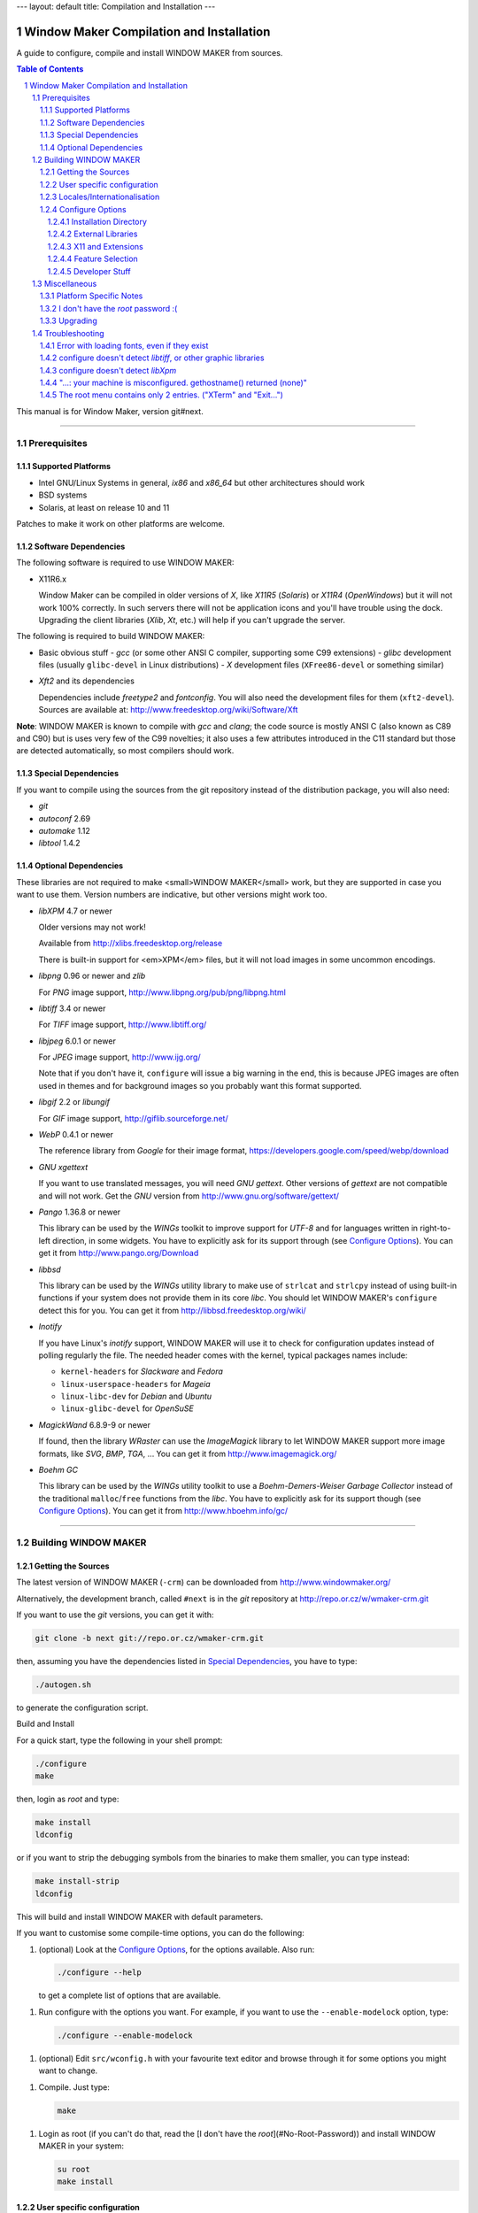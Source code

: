 ---
layout: default
title: Compilation and Installation
---


=========================================
Window Maker Compilation and Installation
=========================================

A guide to configure, compile and install WINDOW MAKER from sources.

.. sectnum::
.. contents:: Table of Contents
   :backlinks: none

This manual is for Window Maker, version git#next.

----

Prerequisites
-------------

Supported Platforms
...................

- Intel GNU/Linux Systems in general, `ix86` and `x86_64` but other
  architectures should work
- BSD systems
- Solaris, at least on release 10 and 11

Patches to make it work on other platforms are welcome.

Software Dependencies
.....................

The following software is required to use WINDOW MAKER:

- X11R6.x

  Window Maker can be compiled in older versions of *X*, like
  *X11R5* (*Solaris*) or *X11R4* (*OpenWindows*) but
  it will not work 100% correctly.  In such servers there will not be
  application icons and you'll have trouble using the dock.  Upgrading the
  client libraries (*Xlib*, *Xt*, etc.) will help if you
  can't upgrade the server.

The following is required to build WINDOW MAKER:

- Basic obvious stuff
  - *gcc* (or some other ANSI C compiler, supporting some C99 extensions)
  - *glibc* development files (usually ``glibc-devel`` in Linux distributions)
  - *X* development files (``XFree86-devel`` or something similar)

- *Xft2* and its dependencies

  Dependencies include *freetype2* and *fontconfig*.  You will also need the
  development files for them (``xft2-devel``).  Sources are available at:
  http://www.freedesktop.org/wiki/Software/Xft

**Note**: WINDOW MAKER is known to compile with *gcc* and *clang*; the code
source is mostly ANSI C (also known as C89 and C90) but is uses very few of the
C99 novelties; it also uses a few attributes introduced in the C11 standard but
those are detected automatically, so most compilers should work.

Special Dependencies
....................

If you want to compile using the sources from the git repository instead of the
distribution package, you will also need:

- *git*
- *autoconf* 2.69
- *automake* 1.12
- *libtool* 1.4.2

Optional Dependencies
.....................

These libraries are not required to make <small>WINDOW MAKER</small> work, but
they are supported in case you want to use them. Version numbers are indicative,
but other versions might work too.

- *libXPM* 4.7 or newer

  Older versions may not work!

  Available from http://xlibs.freedesktop.org/release

  There is built-in support for <em>XPM</em> files, but it will not load images
  in some uncommon encodings.

- *libpng* 0.96 or newer and *zlib*

  For *PNG* image support, http://www.libpng.org/pub/png/libpng.html

- *libtiff* 3.4 or newer

  For *TIFF* image support, http://www.libtiff.org/


- *libjpeg* 6.0.1 or newer

  For *JPEG* image support, http://www.ijg.org/

  Note that if you don't have it, ``configure`` will issue a big warning in the
  end, this is because JPEG images are often used in themes and for background
  images so you probably want this format supported.

- *libgif* 2.2 or *libungif*

  For *GIF* image support, http://giflib.sourceforge.net/

- *WebP* 0.4.1 or newer

  The reference library from *Google* for their image format,
  https://developers.google.com/speed/webp/download

- *GNU xgettext*

  If you want to use translated messages, you will need *GNU gettext*.
  Other versions of *gettext* are not compatible and will not work. Get
  the *GNU* version from http://www.gnu.org/software/gettext/

- *Pango* 1.36.8 or newer

  This library can be used by the *WINGs* toolkit to improve support for
  *UTF-8* and for languages written in right-to-left direction, in some
  widgets. You have to explicitly ask for its support through (see `Configure
  Options <#configure-options>`__). You can get it from
  http://www.pango.org/Download

- *libbsd*

  This library can be used by the *WINGs* utility library to make use of
  ``strlcat`` and ``strlcpy`` instead of using built-in functions if your system
  does not provide them in its core *libc*. You should let WINDOW MAKER's
  ``configure`` detect this for you. You can get it from
  http://libbsd.freedesktop.org/wiki/

- *Inotify*

  If you have Linux's *inotify* support, WINDOW MAKER will use it to check for
  configuration updates instead of polling regularly the file. The needed header
  comes with the kernel, typical packages names include:

  - ``kernel-headers`` for *Slackware* and *Fedora*
  - ``linux-userspace-headers`` for *Mageia*
  - ``linux-libc-dev`` for *Debian* and *Ubuntu*
  - ``linux-glibc-devel`` for *OpenSuSE*

- *MagickWand* 6.8.9-9 or newer

  If found, then the library *WRaster* can use the *ImageMagick* library to let
  WINDOW MAKER support more image formats, like *SVG*, *BMP*, *TGA*, ... You
  can get it from http://www.imagemagick.org/

- *Boehm GC*

  This library can be used by the *WINGs* utility toolkit to use a
  *Boehm-Demers-Weiser Garbage Collector* instead of the traditional
  ``malloc``/``free`` functions from the *libc*. You have to explicitly ask for
  its support though (see `Configure Options <#configure-options>`__). You can
  get it from http://www.hboehm.info/gc/

----

Building WINDOW MAKER
---------------------

Getting the Sources
...................

The latest version of WINDOW MAKER (``-crm``) can be downloaded from
http://www.windowmaker.org/

Alternatively, the development branch, called ``#next`` is in the *git*
repository at http://repo.or.cz/w/wmaker-crm.git

If you want to use the *git* versions, you can get it with:

.. code:: console
   :class: highlight

   git clone -b next git://repo.or.cz/wmaker-crm.git

then, assuming you have the dependencies listed in `Special Dependencies
<#special-dependencies>`__, you have to type:

.. code:: console
   :class: highlight

   ./autogen.sh

to generate the configuration script.


Build and Install

For a quick start, type the following in your shell prompt:

.. code:: console
   :class: highlight

   ./configure
   make

then, login as *root* and type:

.. code:: console
   :class: highlight

   make install
   ldconfig

or if you want to strip the debugging symbols from the binaries to make them
smaller, you can type instead:

.. code:: console
   :class: highlight

   make install-strip
   ldconfig

This will build and install WINDOW MAKER with default parameters.

If you want to customise some compile-time options, you can do the following:

1. (optional) Look at the `Configure Options <#configure-options>`__, for the
   options available. Also run:

   .. code:: console
      :class: highlight

      ./configure --help

   to get a complete list of options that are available.


1. Run configure with the options you want. For example, if you want to use the
   ``--enable-modelock`` option, type:

   .. code:: console
      :class: highlight

      ./configure --enable-modelock

1. (optional) Edit ``src/wconfig.h`` with your favourite text editor and browse
   through it for some options you might want to change.

1. Compile. Just type:

   .. code:: console
      :class: highlight

      make

1. Login as root (if you can't do that, read the [I don't have the
   *root*](#No-Root-Password)) and install WINDOW MAKER in your system:

   .. code:: console
      :class: highlight

      su root
      make install

User specific configuration
...........................

These instructions do not need to be followed when upgrading WINDOW MAKER
from an older version, unless stated differently in the *NEWS* file.

Every user on your system that wishes to run WINDOW MAKER must do the
following:

1. Install Window Maker configuration files in your home directory. Type:

   .. code:: console

      wmaker.inst

   ``wmaker.inst`` will install WINDOW MAKER configuration files and will setup
   X to automatically launch WINDOW MAKER at startup.

That's it!

You can type ``man wmaker`` to get some general help for configuration and
other stuff.

Read the *User Guide* for a more in-depth explanation of WINDOW MAKER.

You might want to take a look at the *FAQ* too.

Locales/Internationalisation
............................

WINDOW MAKER has national language support. The procedure to enable national
language support is described in the dedicated
`Enabling Languages support <wmaker_i18n.html#enabling-languages-support>`__
in ``README.i18n``.

Configure Options
.................

These options can be passed to the configure script to enable/disable some
WINDOW MAKER features. Example:

.. code:: console
   :class: highlight

   ./configure --enable-modelock --disable-gif

will configure WINDOW MAKER with *modelock* supported and disable *gif* support.
Normally, you won't need any of them.

To get the list of all options, run ``./configure --help``

Installation Directory
''''''''''''''''''''''

The default installation path will be in the ``/usr/local`` hierarchy; a number of
option can customise this:


- ``--prefix=PREFIX``
- ``--exec-prefix=EPREFIX``
- ``--bindir=DIR``
- ``--sysconfdir=DIR``
- ``--libdir=DIR``
- ``--includedir=DIR``
- ``--datarootdir=DIR``
- ``--datadir=DIR``
- ``--localedir=DIR``
- ``--mandir=DIR``
   Standard options from *autoconf* to define target paths, you probably want to
   read Installation Names in *`INSTALL`*.

- ``--sbindir=DIR``
- ``--libexecdir=DIR``
- ``--sharedstatedir=DIR``
- ``--localstatedir=DIR``
- ``--oldincludedir=DIR``
- ``--infodir=DIR``
- ``--docdir=DIR``
- ``--htmldir=DIR``
- ``--dvidir=DIR``
- ``--pdfdir=DIR``
- ``--psdir=DIR``
   More standard options from *autoconf*, today these are not used by WINDOW
   MAKER; they are provided automatically by *autoconf* for consistency.

- ``--with-gnustepdir=PATH``
   Specific to WINDOW MAKER, defines the directory where WPrefs.app will be
   installed, if you want to install it like a *GNUstep* applications. If not
   specified, it will be installed like usual programs.

- ``--with-pixmapdir=DIR``
   Specific to WINDOW MAKER, this option defines an additional path where
   *pixmaps* will be searched. Nothing will be installed there; the default
   path taken is ``DATADIR/pixmaps``, where ``ATADIR` is the path defined from
   ``--datadir``.

- ``--with-defsdatadir=DIR``
   Specific to WINDOW MAKER, defines the directory where system configuration
   files, e.g., ``WindowMaker``, ``WMRootMenu``, etc., are installed. The
   default value is ``SYSCONFDIR/WindowMaker``, where ``SYSCONFDIR`` is the
   path defined from ``--sysconfdir``.


External Libraries
''''''''''''''''''

Unless specifically written, ``configure`` will try to detect automatically for
the libraries; if you explicitly provide ``--enable-FEATURE`` then it will
break with an error message if the library cannot be linked; if you specify
``--disable-FEATURE`` then it will not try to search for the library. You can
find more information about the libraries in the `Optional Dependencies
<#Optional-Dependencies>`__


``--enable-boehm-gc``

   Never enabled by default, use Boehm GC instead of the default *libc*
   ``malloc()``

``--disable-gif``

   Disable GIF support in *WRaster* library; when enabled use ``libgif`` or
   ``libungif``.

``--disable-jpeg``

   Disable JPEG support in *WRaster* library; when enabled use ``libjpeg``.

``--without-libbsd``

   Refuse use of the ``libbsd`` compatibility library in *WINGs* utility
   library, even if your system provides it.

``--disable-magick``

   Disable *ImageMagick's MagickWand* support in *WRaster*, used to support for
   image formats.

``--enable-pango``

   Disabled by default, enable *Pango* text layout support in *WINGs*.

``--disable-png``

   Disable PNG support in *WRaster*; when enabled use ``libpng``.

``--disable-tiff``

   Disable TIFF support in *WRaster*. when enabled use ``libtiff``.

``--disable-webp``

  Disable WEBP support in *WRaster*. when enabled use ``libwebp``.

``--disable-xpm``

   Disable use of ``libXpm`` for XPM support in *WRaster*, use internal code
   instead.

The following options can be used to tell ``configure`` about extra paths that
needs to be used when compiling against libraries:

``--with-libs-from``

   specify additional paths for libraries to be searched. The ``-L`` flag must
   precede each path, like:

   .. code::
      :class: highlight

      --with-libs-from="-L/opt/libs -L/usr/local/lib"

``--with-incs-from``

   specify additional paths for header files to be searched. The ``-I`` flag
   must precede each paths, like:

   .. code::
      :class: highlight

      --with-incs-from="-I/opt/headers -I/usr/local/include"

X11 and Extensions
''''''''''''''''''

``configure`` will try to detect automatically the compilation paths for X11
headers and libraries, and which X Extensions support can be enabled.  if you
explicitly provide ``--enable-FEATURE`` then it will break with an error
message if the extension cannot be used; if you specify ``--disable-FEATURE``
then it will not check for the extension.

- ``--x-includes=DIR``
- ``--x-libraries=DIR``

   *Autoconf*'s option to specify search paths for *X11*, for the case were it
   would not have been able to detect it automatically.

``--disable-xlocale``

   If you activated support for Native Languages, then *X11* may use a hack to
   also configure its locale support when the program configure the locale for
   itself.  The ``configure`` script detects if the *Xlib* supports this or
   not; this options explicitly disable this initialisation mechanism.

``--enable-modelock``

   XKB language status lock support. If you don't know what it is you probably
   don't need it. The default is to not enable it.

``--disable-shm``

   Disable use of the *MIT shared memory* extension. This will slow down
   texture generation a little bit, but in some cases it seems to be necessary
   due to a bug that manifests as messed icons and textures.

``--disable-shape``

   Disables support for *shaped* windows (for ``oclock``, ``xeyes``, etc.).

``--enable-xinerama``

   The *Xinerama* extension provides information about the different screens
   connected when running a multi-head setting (if you plug more than one
   monitor).

``--enable-randr``

   The *RandR* extension provides feedback when changing the multiple-monitor
   configuration in X11 and allows to re-configure how screens are organised.

   At current time, it is not enabled by default because it is NOT recommended
   (buggy); WINDOW MAKER only restart itself when the configuration change, to
   take into account the new screen size.

Feature Selection
'''''''''''''''''


``--disable-animations``

   Disable animations permanently, by not compiling the corresponding code into
   WINDOW MAKER. When enabled (the default), you still have a run-time
   configuration option in *WPrefs*.

``--disable-mwm-hints``

   Disable support for Motif's MWM Window Manager hints. These attributes were
   introduced by the Motif toolkit to ask for special window appearance
   requests.  Nowadays this is covered by the NetWM/EWMH specification, but
   there are still applications that rely on MWM Hints.

``--enable-wmreplace``

   Add support for the *ICCCM* protocol for cooperative window manager
   replacement. This feature is disabled by default because you probably don't
   need to switch seamlessly the window manager; if you are making a package
   for a distribution you'd probably want to enable this because it allows
   users to give a try to different window managers without restarting
   everything for an extra cost that is not really big.

``--disable-xdnd``

   Disable support for dragging and dropping files on the dock, which launches
   a user-specified command with that file. Starting from version 0.65.6 this
   feature is enabled by default.

``--enable-ld-version-script``

   This feature is auto-detected, and you should not use this option. When
   compiling a library (``wrlib``, ...), *gcc* has the possibility to filter
   the list of functions that will be visible, to keep only the public API,
   because it helps running programs faster.

   The ``configure`` script checks if this feature is available; if you specify
   this option it will not check anymore and blindly trust you that it is
   supposed to work, which is not a good idea as you may encounter problems
   later when compiling.

``--enable-usermenu``

   This feature, disabled by default, allows to add a user-defined custom menu
   to applications; when choosing an entry of the menu it will send the key
   combination defined by the user to that application. See <a
   href="http://repo.or.cz/wmaker-crm.git/blob/HEAD:/NEWS">Application User
   Menu</a> in *NEWS* for more information.

``--with-menu-textdomain=DOMAIN``

   Selection of the domain used for translation of the menus; see `Translations
   for Menus <wmaker_i18n.html#Translations-for-Menus>`__ in *README.i18n*.


Developer Stuff
'''''''''''''''

These options are disabled by default:

``--config-cache``

   If you intend to re-run the ``configure`` script often, you probably want to
   include this option, so it will save and re-use the status of what have been
   detected in the file ``config.cache``.


``--enable-debug``

   Enable debugging features (debug symbol, some extra verbosity and checks)
   and add a number of check flags (warnings) for the compiler (in *gcc*
   fashion).

``--enable-lcov=DIRECTORY``

   Enable generation of code coverage and profiling data; if the ``DIRECTORY``
   is not specified, use ``coverage-report``.

   This option was meant to be use with *gcc*; it was not used recently so it
   is probable that is does not work anymore; the ``configure`` script will not
   even check that your compiling environment has the appropriate requirements
   and works with this.  Despite all this, if you think there's a use for it
   and feel in the mood to help, do not hesitate to discuss on the mailing list
   `wmaker-dev@lists.windowmaker.org
   <mailto:wmaker-dev@lists.windowmaker.org>`__ to get it working.

Miscellaneous
-------------

Platform Specific Notes
.......................

- *GNU/Linux* in general

  Make sure you have ``/usr/local/lib`` in ``/etc/ld.so.conf`` and that you run
  ``ldconfig`` after installing. Uninstall any packaged version of WINDOW MAKER
  before installing a new version.

- *RedHat GNU/Linux*

  *RedHat* systems have several annoying problems. If you use it, be sure to
  follow the steps below or WINDOW MAKER will not work:


  - if you installed the WINDOW MAKER that comes with *RedHat*, uninstall it
    before upgrading;

  - make sure you have ``/usr/local/bin`` in your ``PATH`` environment variable;

  - make sure you have ``/usr/local/lib`` in ``/etc/ld.so.conf`` before running ``ldconfig``;

- *PowerPC MkLinux*

  You will need to have the latest version of *Xpmac*. Older versions seem to
  have bugs that cause the system to hang.

- *Debian GNU/Linux*

  If you want *JPEG* and *TIFF* support, make sure you have ``libtiff-dev``
  and ``libjpeg-dev`` installed.

- *SuSE GNU/Linux*

  If you installed the WINDOW MAKER package from *SuSE*, uninstall it before
  trying to compile *Window Maker* or you might have problems.

- *MetroX* (unknown version)

  *MetroX* has a bug that corrupts pixmaps that are set as window backgrounds.
  If you use *MetroX* and have weird problems with textures, do not use
  textures in title bars. Or use a different X server.

I don't have the *root* password :(
...................................

If you can't get superuser privileges (can't be *root*) you can install *Window
Maker* in your own home directory. For that, supply the ``--prefix`` option
when running configure in step 2 of building WINDOW MAKER.  You will also need
to supply the ``--with-gnustepdir`` option, to specify the path for
``WPrefs.app``.

Example:

.. code:: console
   :class: highlight

   ./configure --prefix=/home/jshmoe --with-gnustepdir=/home/jshmoe/GNUstep/Applications

Then make ``/home/jshmoe/bin`` be included in your search ``PATH``, add
``/home/jshmoe/lib`` to your ``LD_LIBRARY_PATH`` environment variable and run
``bin/wmaker.inst``

Of course, ``/home/jshmoe`` is supposed to be replaced by your actual home
directory path.


Upgrading
.........

If you are upgrading from an older version of WINDOW MAKER:

#. Configure and build WINDOW MAKER as always
#. Install WINDOW MAKER (but do not run ``wmaker.inst``)
#. Read the *NEWS* file and update your configuration files if necessary.

----

Troubleshooting
---------------

When you have some trouble during configuration (while running configure), like
not being able to use a graphic format library you think you have installed,
look at the ``config.log`` file for clues of the problem.

Error with loading fonts, even if they exist
............................................

This is probably a problem with NLS (Native Language Support), you probably
want to look at the `Troubleshooting <wmaker_i18n.html#Troubleshooting>`__ in
*README.i18n* or try rebuilding without NLS support, which is done with:


.. code:: console
   :class: highlight

   ./configure LINGUAS=""

configure doesn't detect *libtiff*, or other graphic libraries
..............................................................

Delete ``config.cache``, then rerun configure adding the following options to
``configure`` (among the other options you use):

.. code:: console
   :class: highlight

   --with-libs-from="-L/usr/local/lib"
   --with-incs-from="-I/usr/local/include -I/usr/local/include/tiff"

Put the paths where your graphic libs and their corresponding header files are
located. You can put multiple paths in any of these options, as the example of
``--with-incs-from`` shows. Just put a space between them.

configure doesn't detect *libXpm*
.................................

Check if you have a symbolic link from ``libXpm.so.4.9`` to ``libXpm.so``

Segmentation fault on startup

- Check if the version of *libXPM* you have is at least 4.7
- Check if you have an updated version of ``~/GNUstep/Defaults/WindowMaker``

If you're not sure, try renaming ``~/GNUstep`` to ``~/GNUtmp`` and then run
``wmaker.inst``

"...: your machine is misconfigured. gethostname() returned (none)"
...................................................................

the host name of your machine is set to something invalid, that starts with a parenthesis.
Do a ``man hostname`` for info about how to set it.


The root menu contains only 2 entries. ("XTerm" and "Exit...")
..............................................................

WINDOW MAKER could not read your menu definition file. You should check the
output of ``wmaker`` for an error, it may be visible in the console or in the
``.xsession-errors`` file.

